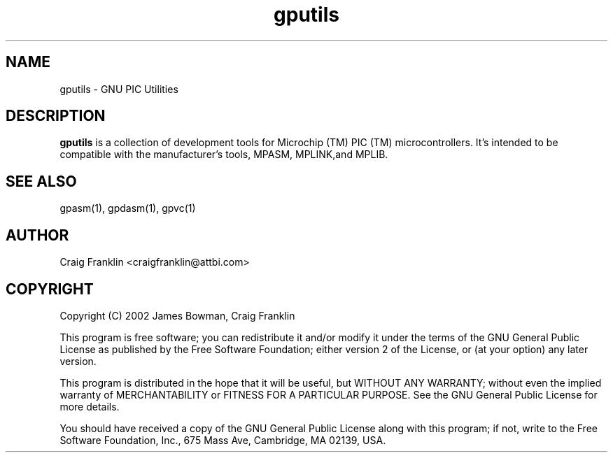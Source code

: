 .TH gputils 1 "(c) 2002 James Bowman, Craig Franklin"
.SH NAME
gputils - GNU PIC Utilities
.SH DESCRIPTION
.B gputils
is a collection of development tools for Microchip (TM) PIC (TM) 
microcontrollers. It's intended to be compatible with the manufacturer's 
tools, MPASM, MPLINK,and MPLIB.
.SH SEE ALSO
gpasm(1), gpdasm(1), gpvc(1)
.SH AUTHOR
Craig Franklin <craigfranklin@attbi.com>
.SH COPYRIGHT
Copyright (C) 2002 James Bowman, Craig Franklin

This program is free software; you can redistribute it and/or modify
it under the terms of the GNU General Public License as published by
the Free Software Foundation; either version 2 of the License, or
(at your option) any later version.

This program is distributed in the hope that it will be useful,
but WITHOUT ANY WARRANTY; without even the implied warranty of
MERCHANTABILITY or FITNESS FOR A PARTICULAR PURPOSE.  See the
GNU General Public License for more details.

You should have received a copy of the GNU General Public License
along with this program; if not, write to the Free Software
Foundation, Inc., 675 Mass Ave, Cambridge, MA 02139, USA.
